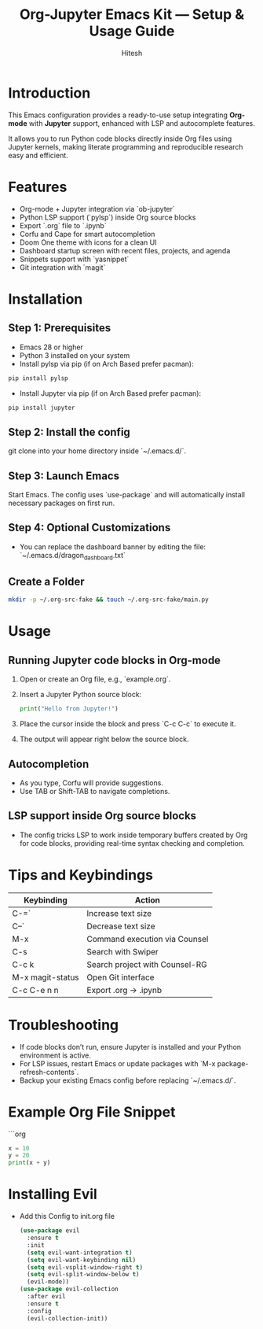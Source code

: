 #+TITLE: Org-Jupyter Emacs Kit — Setup & Usage Guide
#+AUTHOR: Hitesh
#+OPTIONS: toc:nil

* Introduction
This Emacs configuration provides a ready-to-use setup integrating **Org-mode** with **Jupyter** support, enhanced with LSP and autocomplete features.

It allows you to run Python code blocks directly inside Org files using Jupyter kernels, making literate programming and reproducible research easy and efficient.

* Features
- Org-mode + Jupyter integration via `ob-jupyter`
- Python LSP support (`pylsp`) inside Org source blocks
- Export `.org` file to `.ipynb`
- Corfu and Cape for smart autocompletion
- Doom One theme with icons for a clean UI
- Dashboard startup screen with recent files, projects, and agenda
- Snippets support with `yasnippet`
- Git integration with `magit`

* Installation

** Step 1: Prerequisites
- Emacs 28 or higher
- Python 3 installed on your system
- Install pylsp via pip (if on Arch Based prefer pacman):
#+BEGIN_SRC sh
  pip install pylsp
#+END_SRC
- Install Jupyter via pip (if on Arch Based prefer pacman):

#+BEGIN_SRC sh
  pip install jupyter
#+END_SRC

** Step 2: Install the config
git clone into your home directory inside `~/.emacs.d/`.

** Step 3: Launch Emacs
Start Emacs. The config uses `use-package` and will automatically install necessary packages on first run.

** Step 4: Optional Customizations
- You can replace the dashboard banner by editing the file:  
  `~/.emacs.d/dragon_dashboard.txt`

** Create a Folder
#+begin_src sh
mkdir -p ~/.org-src-fake && touch ~/.org-src-fake/main.py
#+end_src

* Usage

** Running Jupyter code blocks in Org-mode
1. Open or create an Org file, e.g., `example.org`.
2. Insert a Jupyter Python source block:

   #+BEGIN_SRC jupyter-python
   print("Hello from Jupyter!")
   #+END_SRC

3. Place the cursor inside the block and press `C-c C-c` to execute it.
4. The output will appear right below the source block.

** Autocompletion
- As you type, Corfu will provide suggestions.
- Use TAB or Shift-TAB to navigate completions.

** LSP support inside Org source blocks
- The config tricks LSP to work inside temporary buffers created by Org for code blocks, providing real-time syntax checking and completion.

* Tips and Keybindings

| Keybinding       | Action                         |
|------------------+--------------------------------|
| C-=`             | Increase text size             |
| C--`             | Decrease text size             |
| M-x              | Command execution via Counsel  |
| C-s              | Search with Swiper             |
| C-c k            | Search project with Counsel-RG |
| M-x magit-status | Open Git interface             |
| C-c C-e n n      | Export .org -> .ipynb          |


* Troubleshooting

- If code blocks don’t run, ensure Jupyter is installed and your Python environment is active.
- For LSP issues, restart Emacs or update packages with `M-x package-refresh-contents`.
- Backup your existing Emacs config before replacing `~/.emacs.d/`.

* Example Org File Snippet

```org
#+BEGIN_SRC jupyter-python
x = 10
y = 20
print(x + y)
#+END_SRC

* Installing Evil
- Add this Config to init.org file

 #+begin_src emacs-lisp
   (use-package evil
     :ensure t
     :init
     (setq evil-want-integration t)
     (setq evil-want-keybinding nil)
     (setq evil-vsplit-window-right t)
     (setq evil-split-window-below t)
     (evil-mode))
   (use-package evil-collection
     :after evil
     :ensure t
     :config
     (evil-collection-init))
 #+end_src
